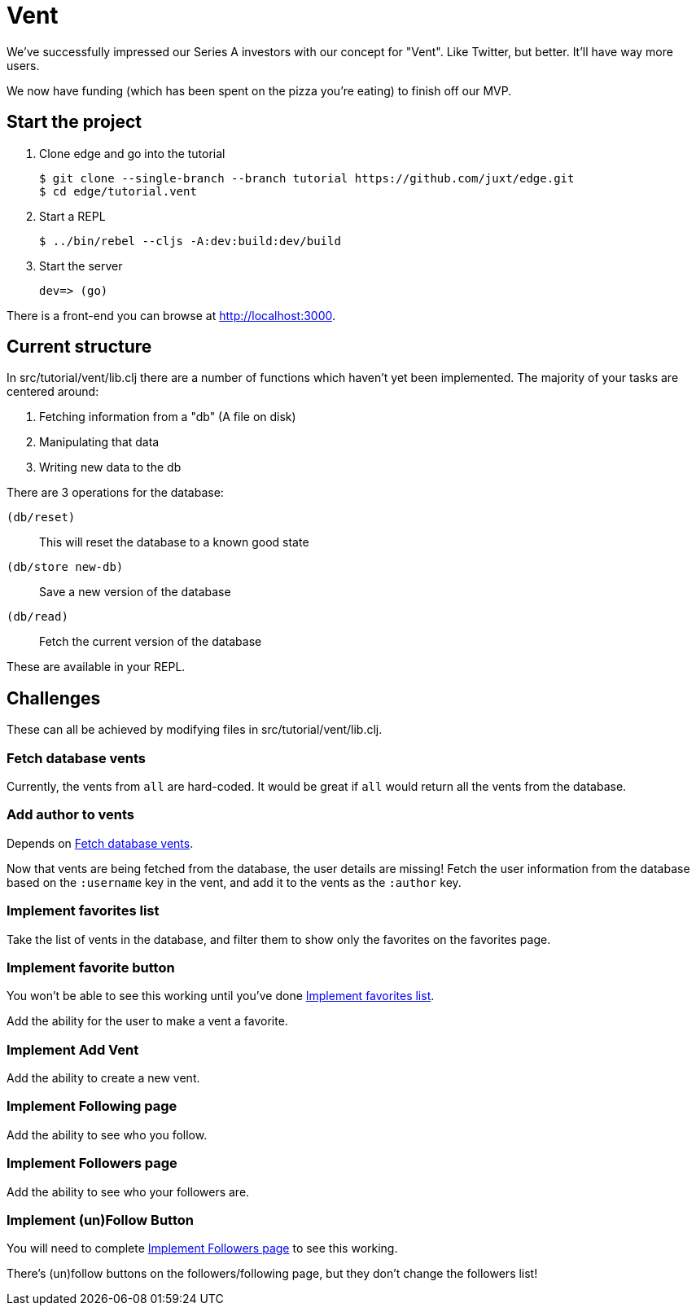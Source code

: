 = Vent

We've successfully impressed our Series A investors with our concept for "Vent".
Like Twitter, but better.
It'll have way more users.

We now have funding (which has been spent on the pizza you're eating) to finish off our MVP.

== Start the project

. Clone edge and go into the tutorial
+
[source,shell]
----
$ git clone --single-branch --branch tutorial https://github.com/juxt/edge.git
$ cd edge/tutorial.vent
----
. Start a REPL
+
[source,shell]
----
$ ../bin/rebel --cljs -A:dev:build:dev/build
----
. Start the server
+
[source,shell]
----
dev=> (go)
----

There is a front-end you can browse at link:http://localhost:3000[].

== Current structure

In src/tutorial/vent/lib.clj there are a number of functions which haven't yet been implemented.
The majority of your tasks are centered around:

. Fetching information from a "db" (A file on disk)
. Manipulating that data
. Writing new data to the db

There are 3 operations for the database:

`(db/reset)`:: This will reset the database to a known good state
`(db/store new-db)`:: Save a new version of the database
`(db/read)`:: Fetch the current version of the database

These are available in your REPL.

== Challenges

These can all be achieved by modifying files in src/tutorial/vent/lib.clj.

[[fetch_db_vents]]
=== Fetch database vents

Currently, the vents from `all` are hard-coded.
It would be great if `all` would return all the vents from the database.

=== Add author to vents

Depends on <<fetch_db_vents>>.

Now that vents are being fetched from the database, the user details are missing!
Fetch the user information from the database based on the `:username` key in the vent, and add it to the vents as the `:author` key.

[[favorites_list]]
=== Implement favorites list

Take the list of vents in the database, and filter them to show only the favorites on the favorites page.

=== Implement favorite button

You won't be able to see this working until you've done <<favorites_list>>.

Add the ability for the user to make a vent a favorite.

=== Implement Add Vent

Add the ability to create a new vent.

=== Implement Following page

Add the ability to see who you follow.

[[followers_list]]
=== Implement Followers page

Add the ability to see who your followers are.

=== Implement (un)Follow Button

You will need to complete <<followers_list>> to see this working.

There's (un)follow buttons on the followers/following page, but they don't change the followers list!
